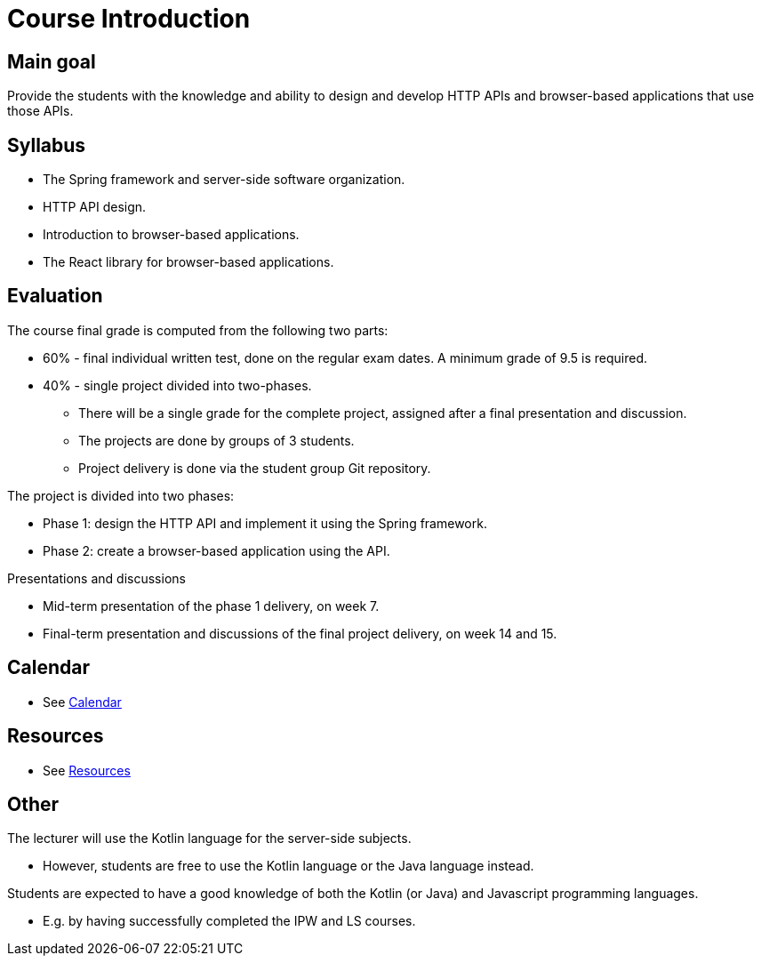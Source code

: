 = Course Introduction

== Main goal

Provide the students with the knowledge and ability to design and develop HTTP APIs and browser-based applications that use those APIs.

== Syllabus

* The Spring framework and server-side software organization.
* HTTP API design.
* Introduction to browser-based applications.
* The React library for browser-based applications.

== Evaluation

The course final grade is computed from the following two parts:

* 60% - final individual written test, done on the regular exam dates. A minimum grade of 9.5 is required.
* 40% - single project divided into two-phases.

** There will be a single grade for the complete project, assigned after a final presentation and discussion.
** The projects are done by groups of 3 students.
** Project delivery is done via the student group Git repository.

The project is divided into two phases:

* Phase 1: design the HTTP API and implement it using the Spring framework.
* Phase 2: create a browser-based application using the API.

Presentations and discussions

* Mid-term presentation of the phase 1 delivery, on week 7.
* Final-term presentation and discussions of the final project delivery, on week 14 and 15.

== Calendar

* See link:calendar.md[Calendar]

== Resources

* See link:resources.md[Resources]

== Other

The lecturer will use the Kotlin language for the server-side subjects. 

* However, students are free to use the Kotlin language or the Java language instead.

Students are expected to have a good knowledge of both the Kotlin (or Java) and Javascript programming languages.

* E.g. by having successfully completed the IPW and LS courses.